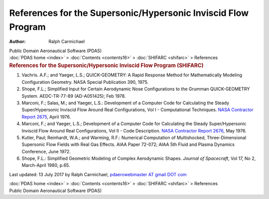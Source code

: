 ==============================================================
References for the Supersonic/Hypersonic Inviscid Flow Program
==============================================================

:Author: Ralph Carmichael

.. container:: newbanner

   Public Domain Aeronautical Software (PDAS)

.. container:: crumb

   :doc:`PDAS home <index>` > :doc:`Contents <contents16>` >
   :doc:`SHIFARC <shifarc>` > References

.. container::
   :name: header

   .. rubric:: References for the Supersonic/Hypersonic Inviscid Flow
      Program (SHIFARC)
      :name: references-for-the-supersonichypersonic-inviscid-flow-program-shifarc

#. Vachris. A.F.; and Yaeger, L.S.; QUICK-GEOMETRY: A Rapid Response
   Method for Mathematically Modeling Configuration Geometry. NASA
   Special Publication 390, 1975.
#. Shope, F.L.; Simplified Input for Certain Aerodynamic Nose
   Configurations to the Grumman QUICK-GEOMETRY System. AEDC-TR-77-89
   (AD-A051425); Feb 1978.
#. Marconi, F.; Salas, M.; and Yaeger, L.S.: Development of a Computer
   Code for Calculating the Steady Super/Hypersonic Inviscid Flow Around
   Real Configurations, Vol I - Computational Techniques. `NASA
   Contractor Report 2675 <_static/cr2675.pdf>`__, April 1976.
#. Marconi, F.; and Yaeger, L.S.; Development of a Computer Code for
   Calculating the Steady Super/Hypersonic Inviscid Flow Around Real
   Configurations, Vol II - Code Description. `NASA Contractor Report
   2676 <_static/cr2676.pdf>`__, May 1976.
#. Kutler, Paul; Reinhardt, W.A.; and Warming, R.F.: Numerical
   Computation of Multishocked, Three-Dimensional Supersonic Flow Fields
   with Real Gas Effects. AIAA Paper 72-072; AIAA 5th Fluid and Plasma
   Dynamics Conference, June 1972.
#. Shope, F.L.: Simplified Geometric Modeling of Complex Aerodynamic
   Shapes. *Journal of Spacecraft*, Vol 17, No 2, March-April 1980,
   p.65.



Last updated: 13 July 2017 by Ralph Carmichael, `pdaerowebmaster AT
gmail DOT com <mailto:pdaerowebmaster@gmail.com>`__

.. container:: crumb

   :doc:`PDAS home <index>` > :doc:`Contents <contents16>` >
   :doc:`SHIFARC <shifarc>` > References

.. container:: newbanner

   Public Domain Aeronautical Software (PDAS)
